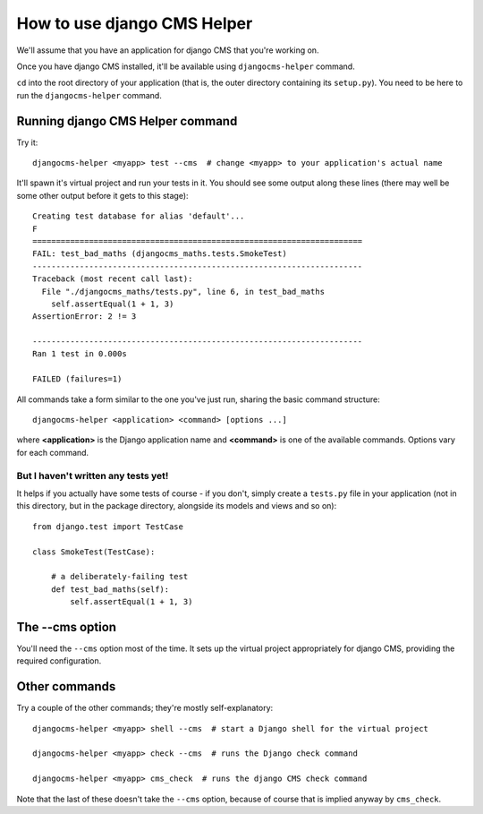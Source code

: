 ############################
How to use django CMS Helper
############################

We'll assume that you have an application for django CMS that you're working on.

Once you have django CMS installed, it'll be available using ``djangocms-helper`` command.

``cd`` into the root directory of your application (that is, the outer directory containing its
``setup.py``). You need to be here to run the ``djangocms-helper`` command.

=================================
Running django CMS Helper command
=================================

Try it::

    djangocms-helper <myapp> test --cms  # change <myapp> to your application's actual name

It'll spawn it's virtual project and run your tests in it. You should see some output along these
lines (there may well be some other output before it gets to this stage)::

    Creating test database for alias 'default'...
    F
    ======================================================================
    FAIL: test_bad_maths (djangocms_maths.tests.SmokeTest)
    ----------------------------------------------------------------------
    Traceback (most recent call last):
      File "./djangocms_maths/tests.py", line 6, in test_bad_maths
        self.assertEqual(1 + 1, 3)
    AssertionError: 2 != 3

    ----------------------------------------------------------------------
    Ran 1 test in 0.000s

    FAILED (failures=1)

All commands take a form similar to the one you've just run, sharing the basic command structure::

    djangocms-helper <application> <command> [options ...]

where **<application>** is the Django application name and **<command>** is one
of the available commands. Options vary for each command.

But I haven't written any tests yet!
====================================

It helps if you actually have some tests of course - if you don't, simply create a ``tests.py``
file in your application (not in this directory, but in the package directory, alongside its
models and views and so on)::

    from django.test import TestCase

    class SmokeTest(TestCase):

        # a deliberately-failing test
        def test_bad_maths(self):
            self.assertEqual(1 + 1, 3)

================
The --cms option
================

You'll need the ``--cms`` option most of the time. It sets up the virtual project appropriately
for django CMS, providing the required configuration.

==============
Other commands
==============

Try a couple of the other commands; they're mostly self-explanatory::

    djangocms-helper <myapp> shell --cms  # start a Django shell for the virtual project

    djangocms-helper <myapp> check --cms  # runs the Django check command

    djangocms-helper <myapp> cms_check  # runs the django CMS check command

Note that the last of these doesn't take the ``--cms`` option, because of course that is implied
anyway by ``cms_check``.
